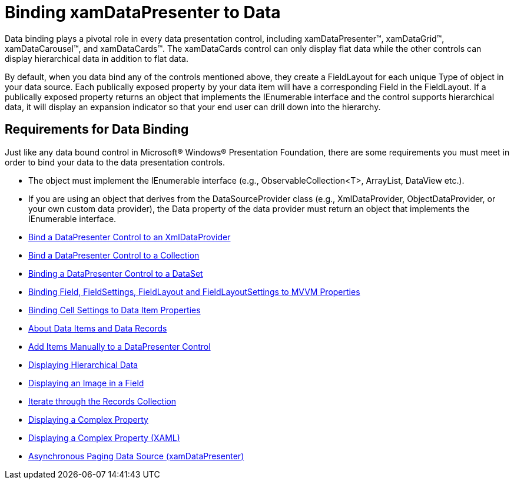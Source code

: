 ﻿////

|metadata|
{
    "name": "xamdatapresenter-accessing-data",
    "controlName": ["xamDataPresenter"],
    "tags": ["Data Binding","How Do I"],
    "guid": "{C01A2A42-36FC-4849-86E6-6E0213782580}",  
    "buildFlags": [],
    "createdOn": "2012-01-30T19:39:53.0749681Z"
}
|metadata|
////

= Binding xamDataPresenter to Data

Data binding plays a pivotal role in every data presentation control, including xamDataPresenter™, xamDataGrid™, xamDataCarousel™, and xamDataCards™. The xamDataCards control can only display flat data while the other controls can display hierarchical data in addition to flat data.

By default, when you data bind any of the controls mentioned above, they create a FieldLayout for each unique Type of object in your data source. Each publically exposed property by your data item will have a corresponding Field in the FieldLayout. If a publically exposed property returns an object that implements the IEnumerable interface and the control supports hierarchical data, it will display an expansion indicator so that your end user can drill down into the hierarchy.

== Requirements for Data Binding

Just like any data bound control in Microsoft® Windows® Presentation Foundation, there are some requirements you must meet in order to bind your data to the data presentation controls.

* The object must implement the IEnumerable interface (e.g., ObservableCollection<T>, ArrayList, DataView etc.).
* If you are using an object that derives from the DataSourceProvider class (e.g., XmlDataProvider, ObjectDataProvider, or your own custom data provider), the Data property of the data provider must return an object that implements the IEnumerable interface.

* link:xamdatapresenter-bind-a-datapresenter-control-to-an-xmldataprovider.html[Bind a DataPresenter Control to an XmlDataProvider]
* link:xamdatapresenter-bind-a-datapresenter-control-to-a-collection.html[Bind a DataPresenter Control to a Collection]
* link:xamdatapresenter-binding-a-datapresenter-control-to-a-dataset.html[Binding a DataPresenter Control to a DataSet]
* link:xamdatapresenter-binding-field-fieldlayout-to-mvvm.html[Binding Field, FieldSettings, FieldLayout and FieldLayoutSettings to MVVM Properties]
* link:xamdatapresenter-binding-cell-settings-data-item-properties.html[Binding Cell Settings to Data Item Properties]
* link:xamdatapresenter-about-data-items-and-data-records.html[About Data Items and Data Records]
* link:xamdatapresenter-add-items-manually-to-a-datapresenter-control.html[Add Items Manually to a DataPresenter Control]
* link:xamdata-displaying-hierarchical-data.html[Displaying Hierarchical Data]
* link:xamdatapresenter-displaying-an-image-in-a-field.html[Displaying an Image in a Field]
* link:xamdatapresenter-iterate-through-the-records-collection.html[Iterate through the Records Collection]
* link:xamdatapresenter-displaying-a-complex-property.html[Displaying a Complex Property]
* link:xamdatapresenter-displaying-a-complex-property-xaml.html[Displaying a Complex Property (XAML)]
* link:xamdatapresenter-asynchronouspagingdatasource.html[Asynchronous Paging Data Source (xamDataPresenter)]